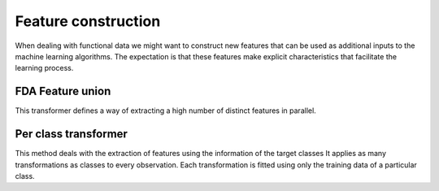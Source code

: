 Feature construction
====================

When dealing with functional data we might want to construct new features
that can be used as additional inputs to the machine learning algorithms.
The expectation is that these features make explicit characteristics that
facilitate the learning process.


FDA Feature union
-----------------

This transformer defines a way of extracting a high number of distinct
features in parallel.

.. autosummary::
   :toctree: autosummary

   skfda.preprocessing.feature_construction.FDAFeatureUnion


Per class transformer
---------------------

This method deals with the extraction of features using the information of
the target classes It applies as many transformations as classes
to every observation. Each transformation is fitted using only the training
data of a particular class.

.. autosummary::
   :toctree: autosummary

   skfda.preprocessing.feature_construction.PerClassTransformer